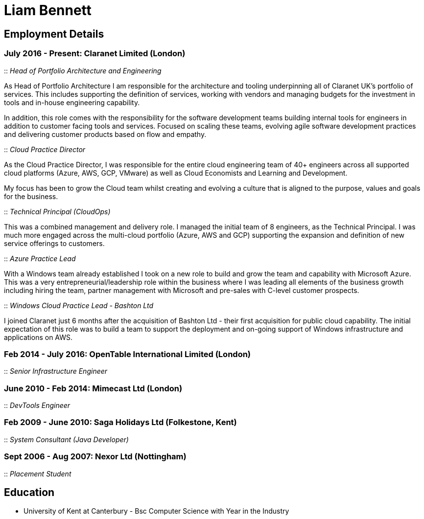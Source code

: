 = Liam Bennett
:nofooter:
ifdef::long[:long:]
ifdef::socials[:socials:]

ifdef::socials[]
[.socials]
Email: liamjbennett@gmail.com +
LinkedIn: https://www.linkedin.com/in/liam-bennett-77415821/
endif::socials[]

== Employment Details

=== July 2016 - Present: Claranet Limited (London)

:: _Head of Portfolio Architecture and Engineering_

As Head of Portfolio Architecture I am responsible for the architecture and tooling underpinning all of Claranet UK's portfolio of services. This includes supporting the definition of services, working with vendors and managing budgets for the investment in tools and in-house engineering capability.

In addition, this role comes with the responsibility for the software development teams building internal tools for engineers in addition to customer facing tools and services. Focused on scaling these teams, evolving agile software development practices and delivering customer products based on flow and empathy.

:: _Cloud Practice Director_

As the Cloud Practice Director, I was responsible for the entire cloud engineering team of 40+ engineers across all supported cloud platforms (Azure, AWS, GCP, VMware) as well as Cloud Economists and Learning and Development.

My focus has been to grow the Cloud team whilst creating and evolving a culture that is aligned to the purpose, values and goals for the business.

ifdef::long[]
As part of the leadership team, I am responsible for shaping the product portfolio ensuring that my teams have the skills, the tools and the autonomy to deliver successfully to customers. This includes building a platform of tools to support the delivery, operations and team learning to ensure the practice can continue to expand from 50 to 100+ engineers.
endif::long[]

:: _Technical Principal (CloudOps)_

This was a combined management and delivery role. I managed the initial team of 8 engineers, as the Technical Principal. I was much more engaged across the multi-cloud portfolio (Azure, AWS and GCP) supporting the expansion and definition of new service offerings to customers.

ifdef::long[]
This involved continued end-customer engagement and consulting at multi-levels, working on business plans and service definitions. This role expanded my knowledge of Product Management, customer leadership and allowed me to enhance my journey of strategy and roadmap development.
endif::long[]

:: _Azure Practice Lead_


With a Windows team already established I took on a new role to build and grow the team and capability with Microsoft Azure.
This was a very entrepreneurial/leadership role within the business where I was leading all elements of the business growth including hiring the team, partner management with Microsoft and pre-sales with C-level customer prospects.

ifdef::long[]
I also expanded my technical knowledge of the Azure platform and worked with my team to introduce new tools and establish a deployment and operations platform to support large customer engagements on this new (for the business) platform.
endif::long[]

:: _Windows Cloud Practice Lead - Bashton Ltd_


I joined Claranet just 6 months after the acquisition of Bashton Ltd - their first acquisition for public cloud capability. The initial expectation of this role was to build a team to support the deployment and on-going support of Windows infrastructure and applications on AWS.

ifdef::long[]
This included working with some high-profile retail brands such as FunkyPigeon, Missguided and Superdry.

It was part of my role to introduce new tools and processes to the newly established public cloud practice and to support the integration between Bashton and the wider Claranet business. During the two years in this role, I also lead the first engagements with Microsoft and Google which would later turn into formal partnerships and established cloud teams within the business.
endif::long[]

=== Feb 2014 - July 2016: OpenTable International Limited (London)

:: _Senior Infrastructure Engineer_

ifdef::long[]
A Senior infrastructure engineer at OpenTable means supporting the datacenter operations and development teams to build new infrastructure and to automate the build and management of existing legacy infrastructure.

During my time at OpenTable I built a logging infrastructure from the ground-up (on AWS using ELK and Apache Kafka that can support 1B message a day), replaced multiple monitoring systems based on nagios with a single solution based upon sensu, applied config management to a wide range of systems both on Windows and Linux and helped to develop new tools to support standardized deployments on Apache Mesos.

A significant portion of this role involved me liaising with and training development and operations teams both in London and in San Francisco. It also required communicating with all layers of management to ensure the successful rollout of the projects.

This work gave me the opportunity to work and release a lot of open-source code and build communities around that; in particular I made significant contributions to the Puppet community by providing additional support for Windows. I learnt a lot from this experience in building community though blogging, giving talks and podcasting on this and other subjects. Community evangelism is not something that is often thought of as significant in an operations-based role, but I found it to be both enjoyable and beneficial on many occasions.

From April 2015 to July 2016, I lead my team in its projects and decision making. We remained autonomous within the organization, identifying problems and providing solutions wherever we saw value.
endif::long[]

=== June 2010 - Feb 2014: Mimecast Ltd (London)

:: _DevTools Engineer_

ifdef::long[]
As a build and release engineer for Mimecast I worked with all teams within the business and directly with the CTO to introduce Continuous Delivery into the business. That continued to be my main focus as the engineering team grew from 20+ to 100+. As the maturity of the build and release process advanced my role changed to a more DevTools focused position.

I think a devops mentality was critical to a role like this and I had to make sure that I remain balanced in both my development and operations skill sets. This means that I was involved in all aspects of the software development lifecycle. I advised on component-based architectures to help speed up the build/delivery process, I introduced and educated on new testing tools, and I implemented and improved the deployment and release processes. I was also the primary administrator for all pre-production environments both Linux (CentOS) and Windows (all versions) and made extensive use of configuration management (puppet) and monitoring tools (Opsview, Nagios, Munin) to achieve this. I have performed many large migration projects and was heavily involved in Mimecast’s ISO 28000:2007 certification.

It was very much a platform and language agnostic role and I got to work day-to-day with a wide variety of tools and platforms including Java, C# and Ruby on both Linux, Windows and all major mobile platforms. I continue to believe that it is hugely important to remain flexible and to be able to pick up new languages and skills as quickly and efficiently as possible.
endif::long[]

=== Feb 2009 - June 2010: Saga Holidays Ltd (Folkestone, Kent)
:: _System Consultant (Java Developer)_

=== Sept 2006 - Aug 2007: Nexor Ltd (Nottingham)
:: _Placement Student_

== Education

* University of Kent at Canterbury - Bsc Computer Science with Year in the Industry

